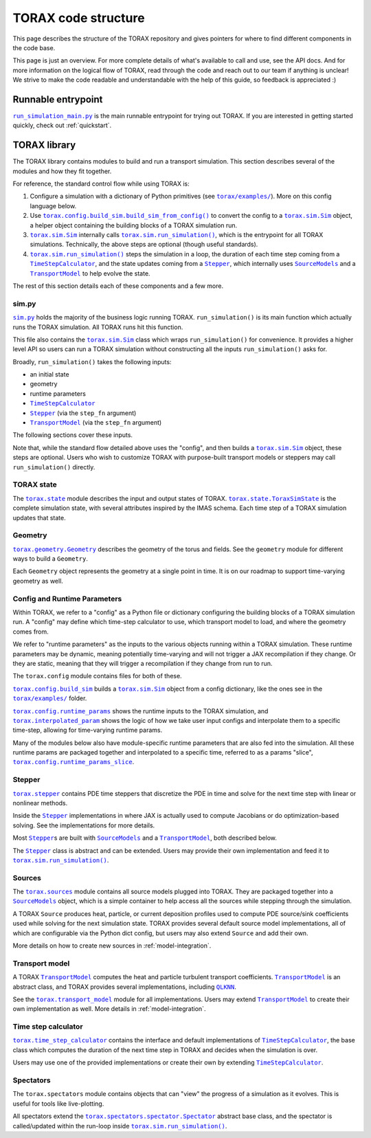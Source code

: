 .. _structure:

TORAX code structure
####################

This page describes the structure of the TORAX repository and gives pointers for
where to find different components in the code base.

This page is just an overview. For more complete details of what's available to
call and use, see the API docs. And for more information on the logical flow of
TORAX, read through the code and reach out to our team if anything is unclear!
We strive to make the code readable and understandable with the help of this
guide, so feedback is appreciated :)

Runnable entrypoint
-------------------

|run_simulation_main.py|_ is the main runnable entrypoint
for trying out TORAX. If you are interested in getting started quickly, check
out :ref:`quickstart`.

TORAX library
-------------

The TORAX library contains modules to build and run a transport simulation. This
section describes several of the modules and how they fit together.

For reference, the standard control flow while using TORAX is:


#.
   Configure a simulation with a dictionary of Python primitives (see
   |torax/examples/|_). More on this config language below.

#.
   Use |torax.config.build_sim.build_sim_from_config()|_ to convert the config
   to a |torax.sim.Sim|_ object, a helper object containing the building blocks
   of a TORAX simulation run.

#.
   |torax.sim.Sim|_ internally calls |torax.sim.run_simulation()|_, which is the
   entrypoint for all TORAX simulations. Technically, the above steps are
   optional (though useful standards).

#.
   |torax.sim.run_simulation()|_ steps the simulation in a loop, the duration of
   each time step coming from a |TimeStepCalculator|_, and the state updates
   coming from a |Stepper|_, which internally uses |SourceModels|_ and a
   |TransportModel|_ to help evolve the state.


The rest of this section details each of these components and a few more.

sim.py
^^^^^^

|sim.py|_ holds the majority of the business logic running TORAX.
``run_simulation()`` is its main function which actually runs the TORAX
simulation. All TORAX runs hit this function.

This file also contains the |torax.sim.Sim|_ class which wraps
``run_simulation()`` for convenience. It provides a higher level API so users
can run a TORAX simulation without constructing all the inputs
``run_simulation()`` asks for.

Broadly, ``run_simulation()`` takes the following inputs:


* an initial state
* geometry
* runtime parameters
* |TimeStepCalculator|_
* |Stepper|_ (via the ``step_fn`` argument)
* |TransportModel|_ (via the ``step_fn`` argument)

The following sections cover these inputs.

Note that, while the standard flow detailed above uses the "config", and then
builds a |torax.sim.Sim|_ object, these steps are optional. Users who wish to
customize TORAX with purpose-built transport models or steppers may call
``run_simulation()`` directly.

TORAX state
^^^^^^^^^^^

The |torax.state|_ module describes the input and output states of TORAX.
|torax.state.ToraxSimState|_ is the complete simulation state, with several
attributes inspired by the IMAS schema. Each time step of a TORAX simulation
updates that state.

Geometry
^^^^^^^^

|torax.geometry.Geometry|_ describes the geometry of the torus and fields.
See the ``geometry`` module for different ways to build a ``Geometry``.

Each ``Geometry`` object represents the geometry at a single point in time.
It is on our roadmap to support time-varying geometry as well.

Config and Runtime Parameters
^^^^^^^^^^^^^^^^^^^^^^^^^^^^^

Within TORAX, we refer to a "config" as a Python file or dictionary configuring
the building blocks of a TORAX simulation run. A "config" may define which
time-step calculator to use, which transport model to load, and where the
geometry comes from.

We refer to "runtime parameters" as the inputs to the various objects running
within a TORAX simulation. These runtime parameters may be dynamic, meaning
potentially time-varying and will not trigger a JAX recompilation if they change.
Or they are static, meaning that they will trigger a recompilation if they
change from run to run.

The ``torax.config`` module contains files for both of these.

|torax.config.build_sim|_ builds a |torax.sim.Sim|_ object from a config
dictionary, like the ones see in the |torax/examples/|_ folder.

|torax.config.runtime_params|_ shows the runtime inputs to the TORAX simulation,
and |torax.interpolated_param|_ shows the logic of how we take user input
configs and interpolate them to a specific time-step, allowing for time-varying
runtime params.

Many of the modules below also have module-specific runtime parameters that are
also fed into the simulation. All these runtime params are packaged together and
interpolated to a specific time, referred to as a params "slice",
|torax.config.runtime_params_slice|_.

Stepper
^^^^^^^

|torax.stepper|_ contains PDE time steppers that discretize the PDE in time and
solve for the next time step with linear or nonlinear methods.

Inside the |Stepper|_ implementations in where JAX is actually used to compute
Jacobians or do optimization-based solving. See the implementations for more
details.

Most |Stepper|_\ s are built with |SourceModels|_ and a |TransportModel|_,
both described below.

The |Stepper|_ class is abstract and can be extended. Users may provide their
own implementation and feed it to |torax.sim.run_simulation()|_.

Sources
^^^^^^^

The |torax.sources|_ module contains all source models plugged into TORAX. They
are packaged together into a |SourceModels|_ object, which is a simple container
to help access all the sources while stepping through the simulation.

A TORAX ``Source`` produces heat, particle, or current deposition profiles used
to compute PDE source/sink coefficients used while solving for the next
simulation state. TORAX provides several default source model implementations,
all of which are configurable via the Python dict config, but users may also
extend ``Source`` and add their own.

More details on how to create new sources in :ref:`model-integration`.

Transport model
^^^^^^^^^^^^^^^

A TORAX |TransportModel|_ computes the heat and particle turbulent transport
coefficients. |TransportModel|_ is an abstract class, and TORAX provides several
implementations, including |QLKNN|_.

See the |torax.transport_model|_ module for all implementations. Users may
extend |TransportModel|_ to create their own implementation as well. More
details in :ref:`model-integration`.

Time step calculator
^^^^^^^^^^^^^^^^^^^^

|torax.time_step_calculator|_ contains the interface and default implementations
of |TimeStepCalculator|_, the base class which computes the duration of the next
time step in TORAX and decides when the simulation is over.

Users may use one of the provided implementations or create their own by
extending |TimeStepCalculator|_.

Spectators
^^^^^^^^^^

The ``torax.spectators`` module contains objects that can "view" the progress of
a simulation as it evolves. This is useful for tools like live-plotting.

All spectators extend the |torax.spectators.spectator.Spectator|_
abstract base class, and the spectator is called/updated within the run-loop
inside |torax.sim.run_simulation()|_.


.. |run_simulation_main.py| replace:: ``run_simulation_main.py``
.. _run_simulation_main.py: https://github.com/google-deepmind/torax/blob/main/run_simulation_main.py
.. |torax/examples/| replace:: ``torax/examples/``
.. _torax/examples/: https://github.com/google-deepmind/torax/tree/main/torax/examples
.. |torax.config.build_sim.build_sim_from_config()| replace:: ``torax.config.build_sim.build_sim_from_config()``
.. _torax.config.build_sim.build_sim_from_config(): https://github.com/google-deepmind/torax/blob/main/torax/config/build_sim.py
.. |torax.sim.Sim| replace:: ``torax.sim.Sim``
.. _torax.sim.Sim: https://github.com/google-deepmind/torax/blob/main/torax/sim.py
.. |torax.sim.run_simulation()| replace:: ``torax.sim.run_simulation()``
.. _torax.sim.run_simulation(): https://github.com/google-deepmind/torax/blob/main/torax/sim.py
.. |TimeStepCalculator| replace:: ``TimeStepCalculator``
.. _TimeStepCalculator: https://github.com/google-deepmind/torax/blob/main/torax/time_step_calculator/time_step_calculator.py
.. |Stepper| replace:: ``Stepper``
.. _Stepper: https://github.com/google-deepmind/torax/blob/main/torax/stepper/stepper.py
.. |SourceModels| replace:: ``SourceModels``
.. _SourceModels: https://github.com/google-deepmind/torax/blob/main/torax/sources/source_models.py
.. |TransportModel| replace:: ``TransportModel``
.. _TransportModel: https://github.com/google-deepmind/torax/blob/main/torax/transport_model/transport_model.py
.. |sim.py| replace:: ``sim.py``
.. _sim.py: https://github.com/google-deepmind/torax/blob/main/torax/sim.py
.. |torax.state| replace:: ``torax.state``
.. _torax.state: https://github.com/google-deepmind/torax/blob/main/torax/state.py
.. |torax.state.ToraxSimState| replace:: ``torax.state.ToraxSimState``
.. _torax.state.ToraxSimState: https://github.com/google-deepmind/torax/blob/main/torax/state.py
.. |torax.geometry.Geometry| replace:: ``torax.geometry.Geometry``
.. _torax.geometry.Geometry: https://github.com/google-deepmind/torax/blob/main/torax/geometry.py
.. |torax.config.build_sim| replace:: ``torax.config.build_sim``
.. _torax.config.build_sim: https://github.com/google-deepmind/torax/blob/main/torax/config/build_sim.py
.. |torax.config.runtime_params| replace:: ``torax.config.runtime_params``
.. _torax.config.runtime_params: https://github.com/google-deepmind/torax/blob/main/torax/config/runtime_params.py
.. |torax.interpolated_param| replace:: ``torax.interpolated_param``
.. _torax.interpolated_param: https://github.com/google-deepmind/torax/blob/main/torax/interpolated_param.py
.. |torax.config.runtime_params_slice| replace:: ``torax.config.runtime_params_slice``
.. _torax.config.runtime_params_slice: https://github.com/google-deepmind/torax/blob/main/torax/config/runtime_params_slice.py
.. |torax.stepper| replace:: ``torax.stepper``
.. _torax.stepper: https://github.com/google-deepmind/torax/tree/main/torax/stepper
.. |torax.sources| replace:: ``torax.sources``
.. _torax.sources: https://github.com/google-deepmind/torax/tree/main/torax/sources
.. |QLKNN| replace:: ``QLKNN``
.. _QLKNN: https://github.com/google-deepmind/torax/blob/main/torax/transport_model/qlknn_wrapper.py
.. |torax.transport_model| replace:: ``torax.transport_model``
.. _torax.transport_model: https://github.com/google-deepmind/torax/blob/main/torax/transport_model
.. |torax.time_step_calculator| replace:: ``torax.time_step_calculator``
.. _torax.time_step_calculator: https://github.com/google-deepmind/torax/blob/main/torax/time_step_calculator
.. |torax.spectators.spectator.Spectator| replace:: ``torax.spectators.spectator.Spectator``
.. _torax.spectators.spectator.Spectator: https://github.com/google-deepmind/torax/blob/main/torax/spectators/spectator.py

